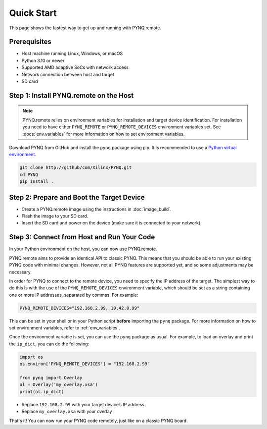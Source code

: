 .. _quickstart:

Quick Start
===========

This page shows the fastest way to get up and running with PYNQ.remote.

Prerequisites
-------------

* Host machine running Linux, Windows, or macOS
* Python 3.10 or newer
* Supported AMD adaptive SoCs with network access
* Network connection between host and target
* SD card

Step 1: Install PYNQ.remote on the Host
---------------------------------------

.. note::

    PYNQ.remote relies on environment variables for installation and target device identification.
    For installation you need to have either ``PYNQ_REMOTE`` or ``PYNQ_REMOTE_DEVICES`` environment variables set. See :docs:`env_variables` for more information on how to set environment variables.

Download PYNQ from GitHub and install the ``pynq`` package using pip. It is recommended to use a 
`Python virtual environment <https://docs.python.org/3/library/venv.html>`_.

.. code-block:: bash

   git clone http://github/com/Xilinx/PYNQ.git
   cd PYNQ
   pip install .

Step 2: Prepare and Boot the Target Device 
------------------------------------------

* Create a PYNQ.remote image using the instructions in :doc:`image_build`.
* Flash the image to your SD card.
* Insert the SD card and power on the device (make sure it is connected to your network).

Step 3: Connect from Host and Run Your Code
-------------------------------------------

In your Python environment on the host, you can now use PYNQ.remote.

PYNQ.remote aims to provide an identical API to classic PYNQ. This means that you should be able to run your existing PYNQ code with minimal changes. However, not all PYNQ features are supported yet, and so some adjustments may be necessary.

In order for PYNQ to connect to the remote device, you need to specify the IP address of the target. The simplest way to do this is with the use of the ``PYNQ_REMOTE_DEVICES`` environment variable, which should be set as a string containing one or more IP addresses, separated by commas. For example:

.. code-block:: bash

   PYNQ_REMOTE_DEVICES="192.168.2.99, 10.42.0.99"

This can be set in your shell or in your Python script **before** importing the ``pynq`` package. For more information on how to set environment variables, refer to :ref:`env_variables`.

Once the environment variable is set, you can use the ``pynq`` package as usual. For example, to load an overlay and print the ``ip_dict``, you can do the following:

.. code-block:: python

    import os 
    os.environ['PYNQ_REMOTE_DEVICES'] = "192.168.2.99"

    from pynq import Overlay
    ol = Overlay('my_overlay.xsa')
    print(ol.ip_dict)

* Replace ``192.168.2.99`` with your target device’s IP address.
* Replace ``my_overlay.xsa`` with your overlay

That's it! You can now run your PYNQ code remotely, just like on a classic PYNQ board.
